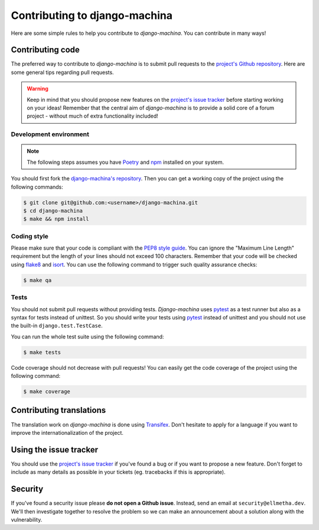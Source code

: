 ##############################
Contributing to django-machina
##############################

Here are some simple rules to help you contribute to *django-machina*. You can contribute in many
ways!

Contributing code
=================

The preferred way to contribute to *django-machina* is to submit pull requests to the
`project's Github repository <https://github.com/ellmetha/django-machina>`_. Here are some general
tips regarding pull requests.

.. warning::

    Keep in mind that you should propose new features on the
    `project's issue tracker <https://github.com/ellmetha/django-machina/issues>`_ before starting
    working on your ideas! Remember that the central aim of *django-machina* is to provide a solid
    core of a forum project - without much of extra functionality included!

Development environment
-----------------------

.. note::

    The following steps assumes you have `Poetry <https://python-poetry.org/>`_ and
    `npm <https://www.npmjs.com/>`_ installed on your system.

You should first fork the
`django-machina's repository <https://github.com/ellmetha/django-machina>`_. Then you can get a
working copy of the project using the following commands:

.. code-block:: bash

    $ git clone git@github.com:<username>/django-machina.git
    $ cd django-machina
    $ make && npm install

Coding style
------------

Please make sure that your code is compliant with the
`PEP8 style guide <https://www.python.org/dev/peps/pep-0008/>`_. You can ignore the "Maximum Line
Length" requirement but the length of your lines should not exceed 100 characters. Remember that
your code will be checked using `flake8 <https://pypi.python.org/pypi/flake8>`_ and
`isort <https://github.com/timothycrosley/isort>`_. You can use the following command to trigger
such quality assurance checks:

.. code-block:: bash

    $ make qa

Tests
-----

You should not submit pull requests without providing tests. *Django-machina* uses
`pytest <http://pytest.org/latest/>`_ as a test runner but also as a syntax for tests instead of
unittest. So you should write your tests using `pytest <http://pytest.org/latest/>`_ instead of
unittest and you should not use the built-in ``django.test.TestCase``.

You can run the whole test suite using the following command:

.. code-block:: bash

    $ make tests

Code coverage should not decrease with pull requests! You can easily get the code coverage of the
project using the following command:

.. code-block:: bash

    $ make coverage

Contributing translations
=========================

The translation work on *django-machina* is done using
`Transifex <https://www.transifex.com/django-machina-team/django-machina/>`_. Don't hesitate to
apply for a language if you want to improve the internationalization of the project.

Using the issue tracker
=======================

You should use the `project's issue tracker <https://github.com/ellmetha/django-machina/issues>`_ if
you've found a bug or if you want to propose a new feature. Don't forget to include as many details
as possible in your tickets (eg. tracebacks if this is appropriate).

Security
========

If you've found a security issue please **do not open a Github issue**. Instead, send an email at
``security@ellmetha.dev``. We'll then investigate together to resolve the problem so we can make
an announcement about a solution along with the vulnerability.
